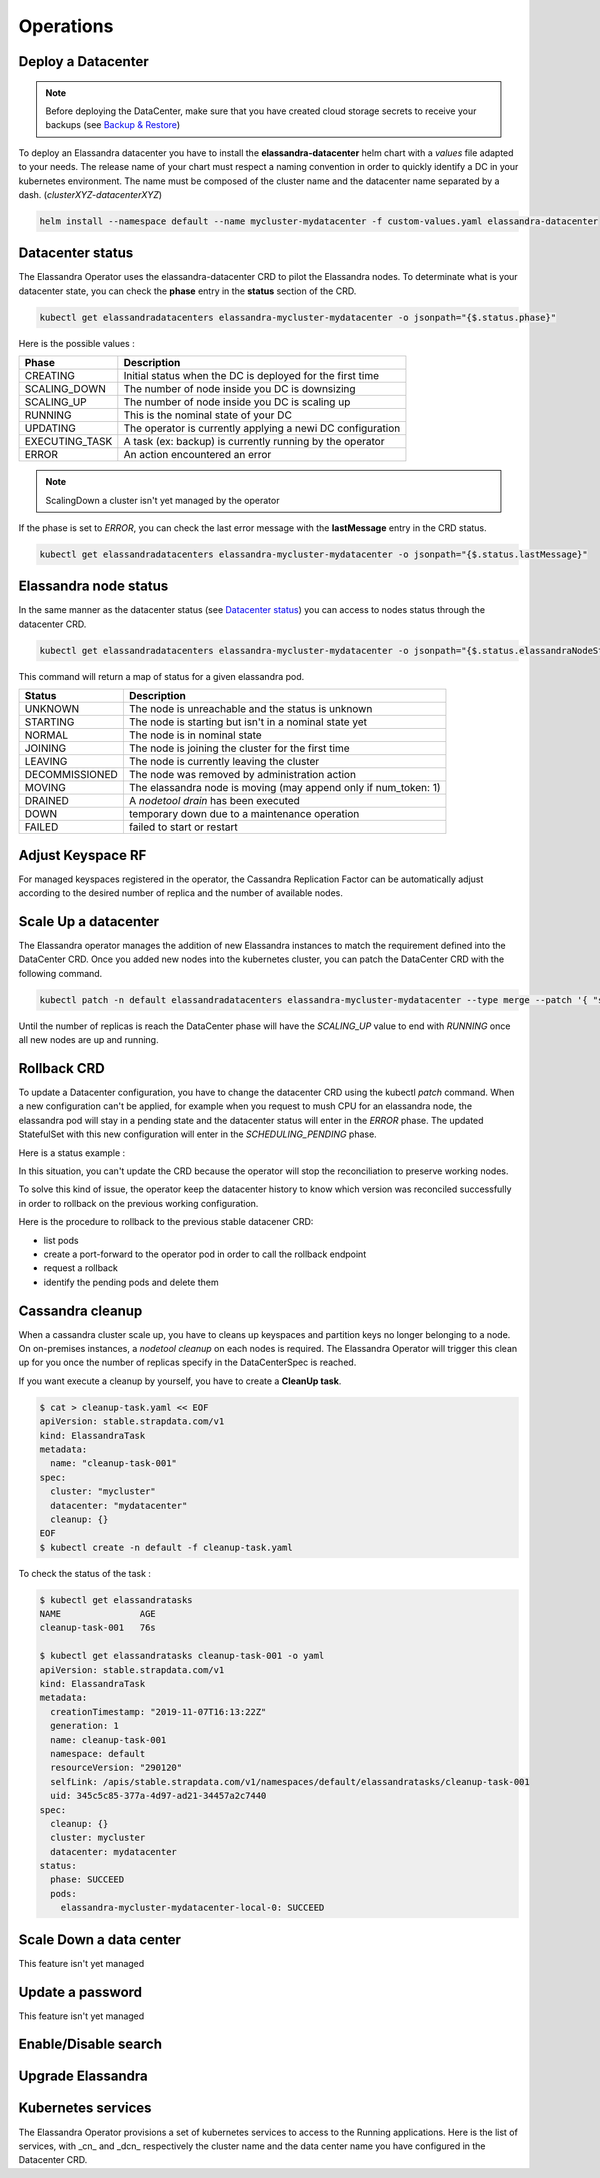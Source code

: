 Operations
----------

Deploy a Datacenter
...................

.. note:: Before deploying the DataCenter, make sure that you have created cloud storage secrets to receive your backups (see `Backup & Restore <backup-restore.html#restore-your-cluster>`_)

To deploy an Elassandra datacenter you have to install the **elassandra-datacenter** helm chart with a *values* file adapted to your needs.
The release name of your chart must respect a naming convention in order to quickly identify a DC in your kubernetes environment. The name
must be composed of the cluster name and the datacenter name separated by a dash. (*clusterXYZ-datacenterXYZ*)

.. code-block:: bash

    helm install --namespace default --name mycluster-mydatacenter -f custom-values.yaml elassandra-datacenter



Datacenter status
.................

The Elassandra Operator uses the elassandra-datacenter CRD to pilot the Elassandra nodes.
To determinate what is your datacenter state, you can check the **phase** entry in the **status** section of the CRD.

.. code-block:: bash

    kubectl get elassandradatacenters elassandra-mycluster-mydatacenter -o jsonpath="{$.status.phase}"

Here is the possible values :

+----------------+-----------------------------------------------------------+
| Phase          | Description                                               |
+================+===========================================================+
| CREATING       | Initial status when the DC is deployed for the first time |
+----------------+-----------------------------------------------------------+
| SCALING_DOWN   | The number of node inside you DC is downsizing            |
+----------------+-----------------------------------------------------------+
| SCALING_UP     | The number of node inside you DC is scaling up            |
+----------------+-----------------------------------------------------------+
| RUNNING        | This is the nominal state of your DC                      |
+----------------+-----------------------------------------------------------+
| UPDATING       | The operator is currently applying a newi DC configuration|
+----------------+-----------------------------------------------------------+
| EXECUTING_TASK | A task (ex: backup) is currently running by the operator  |
+----------------+-----------------------------------------------------------+
| ERROR          | An action encountered an error                            |
+----------------+-----------------------------------------------------------+

.. note:: ScalingDown a cluster isn't yet managed by the operator

If the phase is set to *ERROR*, you can check the last error message with the **lastMessage** entry in the CRD status.

.. code-block:: bash

    kubectl get elassandradatacenters elassandra-mycluster-mydatacenter -o jsonpath="{$.status.lastMessage}"


Elassandra node status
......................

In the same manner as the datacenter status (see `Datacenter status`_) you can access to nodes status through the datacenter CRD.

.. code-block:: bash

    kubectl get elassandradatacenters elassandra-mycluster-mydatacenter -o jsonpath="{$.status.elassandraNodeStatuses}"

This command will return a map of status for a given elassandra pod.

+----------------+------------------------------------------------------------------+
| Status         | Description                                                      |
+================+==================================================================+
| UNKNOWN        | The node is unreachable and the status is unknown                |
+----------------+------------------------------------------------------------------+
| STARTING       | The node is starting but isn't in a nominal state yet            |
+----------------+------------------------------------------------------------------+
| NORMAL         | The node is in nominal state                                     |
+----------------+------------------------------------------------------------------+
| JOINING        | The node is joining the cluster for the first time               |
+----------------+------------------------------------------------------------------+
| LEAVING        | The node is currently leaving the cluster                        |
+----------------+------------------------------------------------------------------+
| DECOMMISSIONED | The node was removed by administration action                    |
+----------------+------------------------------------------------------------------+
| MOVING         | The elassandra node is moving (may append only if num_token: 1)  |
+----------------+------------------------------------------------------------------+
| DRAINED        | A *nodetool drain* has been executed                             |
+----------------+------------------------------------------------------------------+
| DOWN           | temporary down due to a maintenance operation                    |
+----------------+------------------------------------------------------------------+
| FAILED         | failed to start or restart                                       |
+----------------+------------------------------------------------------------------+

Adjust Keyspace RF
..................

For managed keyspaces registered in the operator, the Cassandra Replication Factor can be automatically adjust according
to the desired number of replica and the number of available nodes.

Scale Up a datacenter
.....................

The Elassandra operator manages the addition of new Elassandra instances to match the requirement defined into the DataCenter CRD.
Once you added new nodes into the kubernetes cluster, you can patch the DataCenter CRD with the following command.

.. code-block:: bash

   kubectl patch -n default elassandradatacenters elassandra-mycluster-mydatacenter --type merge --patch '{ "spec" : { "replicas" : 6 }}'

Until the number of replicas is reach the DataCenter phase will have the *SCALING_UP* value to end with *RUNNING* once all new nodes are up and running.

Rollback CRD
.................

To update a Datacenter configuration, you have to change the datacenter CRD using the kubectl *patch* command.
When a new configuration can't be applied, for example when you request to mush CPU for an elassandra node, the elassandra pod will stay in a pending state and the datacenter status will enter in the *ERROR* phase.
The updated StatefulSet with this new configuration will enter in the  *SCHEDULING_PENDING* phase.

Here is a status example :

.. code-block:: bash
  status:
    cqlStatus: ESTABLISHED
    cqlStatusMessage: Connected to cluster=[cltest] with role=[elassandra_operator]
      secret=[elassandra-cltest/cassandra.elassandra_operator_password]
    elassandraNodeStatuses:
      elassandra-cltest-dc1-0-0: UNKNOWN
      elassandra-cltest-dc1-1-0: NORMAL
      elassandra-cltest-dc1-2-0: NORMAL
    joinedReplicas: 3
    keyspaceManagerStatus:
      keyspaces:
      - _kibana
      replicas: 3
    kibanaSpaces:
    - ""
    lastMessage: Unable to schedule Pod elassandra-cltest-dc1-0-0
    needCleanup: false
    phase: ERROR
    rackStatuses:
    - joinedReplicas: 1
      name: "0"
      phase: SCHEDULING_PENDING
    - joinedReplicas: 1
      name: "1"
      phase: RUNNING
    - joinedReplicas: 1
      name: "2"
      phase: RUNNING
    readyReplicas: 2
    reaperPhase: ROLE_CREATED
    replicas: 3

In this situation, you can't update the CRD because the operator will stop the reconciliation to preserve working nodes.

To solve this kind of issue, the operator keep the datacenter history to know which version was reconciled successfully in order to rollback on the previous working configuration.

Here is the procedure to rollback to the previous stable datacener CRD:

* list pods
* create a port-forward to the operator pod in order to call the rollback endpoint
* request a rollback
* identify the pending pods and delete them


.. code-block:: bash
  # list pods
  kubectl get pods
  NAME                                                     READY   STATUS    RESTARTS   AGE
  elassandra-cltest-dc1-0-0                                0/2     Pending   0          13m
  elassandra-cltest-dc1-1-0                                2/2     Running   0          23m
  elassandra-cltest-dc1-2-0                                2/2     Running   0          19m
  strapkop-elassandra-operator-f9d4d4454-88pkm             1/1     Running   0          31m

  # create a port-forward to the operator pod
  kubectl port-forward strapkop-elassandra-operator-f9d4d4454-88pkm 8080:8080

  # request the rollback endpoint
  curl -vv -X POST "http://localhost:8080/datacenter/default/clteste/dc1/rollback"
  *   Trying 127.0.0.1...
  * Connected to localhost (127.0.0.1) port 8080 (#0)
  > POST /datacenter/default/cltest/dc1/rollback HTTP/1.1
  > Host: localhost:8080
  > User-Agent: curl/7.47.0
  > Accept: */*
  >
  < HTTP/1.1 202 Accepted
  < Date: Thu, 26 Dec 2019 16:15:07 GMT
  < connection: keep-alive
  < transfer-encoding: chunked
  <
  * Connection #0 to host localhost left intact

  # The Datacenter phase should be "UPDATING"
  kubectl get edc elassandra-cltest-dc1
  ...
  status:
    cqlStatus: ESTABLISHED
    cqlStatusMessage: Connected to cluster=[cltest] with role=[elassandra_operator]
      secret=[elassandra-cltest/cassandra.elassandra_operator_password]
    elassandraNodeStatuses:
      elassandra-cltest-dc1-0-0: UNKNOWN
      elassandra-cltest-dc1-1-0: NORMAL
      elassandra-cltest-dc1-2-0: NORMAL
    joinedReplicas: 3
    keyspaceManagerStatus:
      keyspaces:
      - _kibana
      replicas: 3
    kibanaSpaces:
    - ""
    lastMessage: ""
    needCleanup: false
    phase: UPDATING
    rackStatuses:
    - joinedReplicas: 1
      name: "0"
      phase: SCHEDULING_PENDING
    - joinedReplicas: 1
      name: "1"
      phase: RUNNING
    - joinedReplicas: 1
      name: "2"
      phase: RUNNING
    readyReplicas: 2
    reaperPhase: ROLE_CREATED
    replicas: 3

  # now, identify the pending pods ...
  kubectl get pods
  NAME                                                     READY   STATUS    RESTARTS   AGE
  elassandra-cltest-dc1-0-0                                0/2     Pending   0          13m
  elassandra-cltest-dc1-1-0                                2/2     Running   0          23m
  elassandra-cltest-dc1-2-0                                2/2     Running   0          19m
  strapkop-elassandra-operator-f9d4d4454-88pkm             1/1     Running   0          31m

  # ... and delete them
  kubectl delete pod elassandra-cltest-dc1-0-0

  # the pod will restart with the new Statefulset configuration
  kubectl get pods
  NAME                                                     READY   STATUS    RESTARTS   AGE
  elassandra-cltest-dc1-0-0                                2/2     Running   0          53s
  elassandra-cltest-dc1-1-0                                2/2     Running   0          23m
  elassandra-cltest-dc1-2-0                                2/2     Running   0          19m
  strapkop-elassandra-operator-f9d4d4454-88pkm             1/1     Running   0          31m

  # once all pods are Running, the datacenter status should be in the RUNNING phase
  kubectl get edc elassandra-cltest-dc1
  ...
  status:
    cqlStatus: ESTABLISHED
    cqlStatusMessage: Connected to cluster=[cltestele] with role=[elassandra_operator]
      secret=[elassandra-cltestele/cassandra.elassandra_operator_password]
    elassandraNodeStatuses:
      elassandra-cltestele-dc1-0-0: NORMAL
      elassandra-cltestele-dc1-1-0: NORMAL
      elassandra-cltestele-dc1-2-0: NORMAL
    joinedReplicas: 3
    keyspaceManagerStatus:
      keyspaces:
      - _kibana
      replicas: 3
    kibanaSpaces:
    - ""
    lastMessage: Unable to schedule Pod elassandra-cltestele-dc1-0-0
    needCleanup: false
    phase: RUNNING
    rackStatuses:
    - joinedReplicas: 1
      name: "0"
      phase: RUNNING
    - joinedReplicas: 1
      name: "1"
      phase: RUNNING
    - joinedReplicas: 1
      name: "2"
      phase: RUNNING
    readyReplicas: 3
    reaperPhase: ROLE_CREATED
    replicas: 3



Cassandra cleanup
.................

When a cassandra cluster scale up, you have to cleans up keyspaces and partition keys no longer belonging to a node.
On on-premises instances, a *nodetool cleanup* on each nodes is required. The Elassandra Operator will trigger this clean up for you
once the number of replicas specify in the DataCenterSpec is reached.

If you want execute a cleanup by yourself,  you have to create a **CleanUp task**.

.. code-block:: bash

    $ cat > cleanup-task.yaml << EOF
    apiVersion: stable.strapdata.com/v1
    kind: ElassandraTask
    metadata:
      name: "cleanup-task-001"
    spec:
      cluster: "mycluster"
      datacenter: "mydatacenter"
      cleanup: {}
    EOF
    $ kubectl create -n default -f cleanup-task.yaml

To check the status of the task :

.. code-block:: bash

    $ kubectl get elassandratasks
    NAME               AGE
    cleanup-task-001   76s

    $ kubectl get elassandratasks cleanup-task-001 -o yaml
    apiVersion: stable.strapdata.com/v1
    kind: ElassandraTask
    metadata:
      creationTimestamp: "2019-11-07T16:13:22Z"
      generation: 1
      name: cleanup-task-001
      namespace: default
      resourceVersion: "290120"
      selfLink: /apis/stable.strapdata.com/v1/namespaces/default/elassandratasks/cleanup-task-001
      uid: 345c5c85-377a-4d97-ad21-34457a2c7440
    spec:
      cleanup: {}
      cluster: mycluster
      datacenter: mydatacenter
    status:
      phase: SUCCEED
      pods:
        elassandra-mycluster-mydatacenter-local-0: SUCCEED

Scale Down a data center
........................

This feature isn't yet managed

Update a password
.................

This feature isn't yet managed

Enable/Disable search
.....................


Upgrade Elassandra
..................


Kubernetes services
...................

The Elassandra Operator provisions a set of kubernetes services to access to the Running applications.
Here is the list of services, with _cn_ and _dcn_ respectively the cluster name and the data center name you have configured in the Datacenter CRD.

.. cssclass:: table-bordered

+-------------------------------------+------------------------------------------------------------------+
| Name                                | Description                                                      |
+=====================================+==================================================================+
| elassandra-<cn>-<dcn>               |  TODO |
+-------------------------------------+------------------------------------------------------------------+
| elassandra-<cn>-<dcn>-elasticsearch | TODO  |
+-------------------------------------+------------------------------------------------------------------+
| elassandra-<cn>-<dcn>-external      | TODO  |
+-------------------------------------+------------------------------------------------------------------+
| elassandra-<cn>-<dcn>-kibana-kibana | TODO  |
+-------------------------------------+------------------------------------------------------------------+
| elassandra-<cn>-<dcn>-reaper        | TODO  |
+-------------------------------------+------------------------------------------------------------------+
| elassandra-<cn>-<dcn>-seeds         | TODO  |
+-------------------------------------+------------------------------------------------------------------+
| myproject-elassandra-operator       | TODO  |
+-------------------------------------+------------------------------------------------------------------+